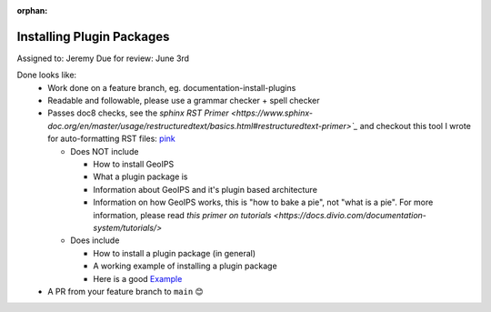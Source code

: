 :orphan:

.. dropdown:: Distribution Statement

 | # # # This source code is protected under the license referenced at
 | # # # https://github.com/NRLMMD-GEOIPS.

Installing Plugin Packages
==========================

Assigned to: Jeremy
Due for review: June 3rd

Done looks like:
 - Work done on a feature branch, eg. documentation-install-plugins
 - Readable and followable, please use a grammar checker + spell checker
 - Passes doc8 checks, see the `sphinx RST Primer
   <https://www.sphinx-doc.org/en/master/usage/restructuredtext/basics.html#restructuredtext-primer>`_`
   and checkout this tool I wrote for auto-formatting RST files:
   `pink <https://github.com/biosafetylvl5/pinkrst/tree/main>`_

   - Does NOT include

     - How to install GeoIPS
     - What a plugin package is
     - Information about GeoIPS and it's plugin based architecture
     - Information on how GeoIPS works, this is "how to bake a pie", not "what is a pie".
       For more information, please
       read `this primer on tutorials <https://docs.divio.com/documentation-system/tutorials/>`

   - Does include

     - How to install a plugin package (in general)
     - A working example of installing a plugin package
     - Here is a good `Example <https://stardewvalleywiki.com/Modding:Player_Guide/Getting_Started>`_

 - A PR from your feature branch to ``main`` 😊
